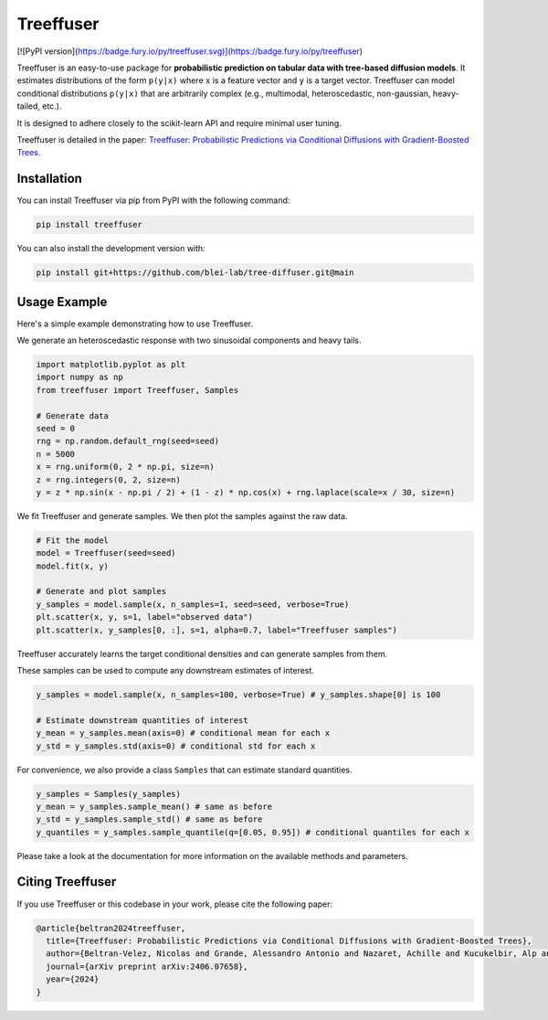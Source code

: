 ====================
Treeffuser
====================

[![PyPI version](https://badge.fury.io/py/treeffuser.svg)](https://badge.fury.io/py/treeffuser)

Treeffuser is an easy-to-use package for **probabilistic prediction on tabular data with tree-based diffusion models**.
It estimates distributions of the form ``p(y|x)`` where ``x`` is a feature vector and ``y`` is a target vector.
Treeffuser can model conditional distributions ``p(y|x)`` that are arbitrarily complex (e.g., multimodal, heteroscedastic, non-gaussian, heavy-tailed, etc.).

It is designed to adhere closely to the scikit-learn API and require minimal user tuning.

Treeffuser is detailed in the paper: `Treeffuser: Probabilistic Predictions via Conditional Diffusions with Gradient-Boosted Trees <https://arxiv.org/abs/2406.07658>`_.

Installation
============

You can install Treeffuser via pip from PyPI with the following command:

.. code-block:: bash

    pip install treeffuser

You can also install the development version with:

.. code-block:: bash

    pip install git+https://github.com/blei-lab/tree-diffuser.git@main

Usage Example
=============

Here's a simple example demonstrating how to use Treeffuser.

We generate an heteroscedastic response with two sinusoidal components and heavy tails.

.. code-block:: python

    import matplotlib.pyplot as plt
    import numpy as np
    from treeffuser import Treeffuser, Samples

    # Generate data
    seed = 0
    rng = np.random.default_rng(seed=seed)
    n = 5000
    x = rng.uniform(0, 2 * np.pi, size=n)
    z = rng.integers(0, 2, size=n)
    y = z * np.sin(x - np.pi / 2) + (1 - z) * np.cos(x) + rng.laplace(scale=x / 30, size=n)

We fit Treeffuser and generate samples. We then plot the samples against the raw data.

.. code-block:: python

    # Fit the model
    model = Treeffuser(seed=seed)
    model.fit(x, y)

    # Generate and plot samples
    y_samples = model.sample(x, n_samples=1, seed=seed, verbose=True)
    plt.scatter(x, y, s=1, label="observed data")
    plt.scatter(x, y_samples[0, :], s=1, alpha=0.7, label="Treeffuser samples")

.. image:: README_example.png
   :alt: Treeffuser on heteroscedastic data with sinuisodal response and heavy tails.
   :align: center

Treeffuser accurately learns the target conditional densities and can generate samples from them.

These samples can be used to compute any downstream estimates of interest.

.. code-block:: python

    y_samples = model.sample(x, n_samples=100, verbose=True) # y_samples.shape[0] is 100

    # Estimate downstream quantities of interest
    y_mean = y_samples.mean(axis=0) # conditional mean for each x
    y_std = y_samples.std(axis=0) # conditional std for each x

For convenience, we also provide a class ``Samples`` that can estimate standard quantities.

.. code-block:: python

    y_samples = Samples(y_samples)
    y_mean = y_samples.sample_mean() # same as before
    y_std = y_samples.sample_std() # same as before
    y_quantiles = y_samples.sample_quantile(q=[0.05, 0.95]) # conditional quantiles for each x

Please take a look at the documentation for more information on the available methods and parameters.

Citing Treeffuser
=================

If you use Treeffuser or this codebase in your work, please cite the following paper:

.. code-block:: bibtex

    @article{beltran2024treeffuser,
      title={Treeffuser: Probabilistic Predictions via Conditional Diffusions with Gradient-Boosted Trees},
      author={Beltran-Velez, Nicolas and Grande, Alessandro Antonio and Nazaret, Achille and Kucukelbir, Alp and Blei, David},
      journal={arXiv preprint arXiv:2406.07658},
      year={2024}
    }

